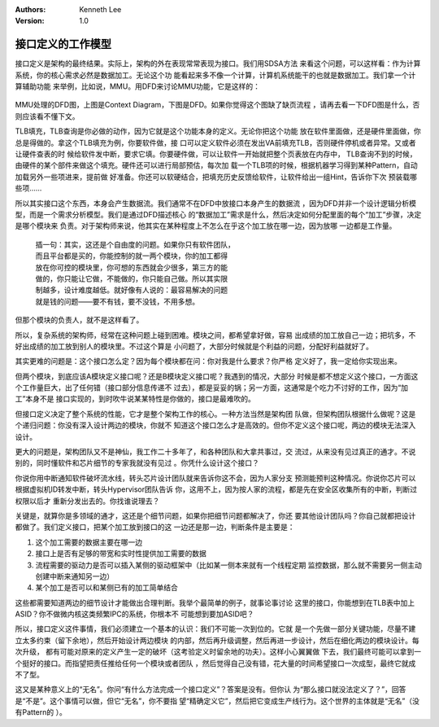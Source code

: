 .. Kenneth Lee 版权所有 2019-2020

:Authors: Kenneth Lee
:Version: 1.0

接口定义的工作模型
******************

接口定义是架构的最终结果。实际上，架构的外在表现常常表现为接口。我们用SDSA方法
来看这个问题，可以这样看：作为计算系统，你的核心需求必然是数据加工。无论这个功
能看起来多不像一个计算，计算机系统能干的也就是数据加工。我们拿一个计算辅助功能
来举例，比如说，MMU。用DFD来讨论MMU功能，它是这样的：

        .. figure:: _static/mmu_dfd.jpg

MMU处理的DFD图，上图是Context Diagram，下图是DFD。如果你觉得这个图缺了缺页流程
，请再去看一下DFD图是什么，否则应该看不懂下文。

TLB填充，TLB查询是你必做的动作，因为它就是这个功能本身的定义。无论你把这个功能
放在软件里面做，还是硬件里面做，你总是得做的。拿这个TLB填充为例，你要软件做，接
口可以定义软件必须在发出VA前填充TLB，否则硬件停机或者异常。又或者让硬件查表的时
候给软件发中断，要求它填。你要硬件做，可以让软件一开始就把整个页表放在内存中，
TLB查询不到的时候，由硬件的某个部件来做这个填充。硬件还可以进行局部预估，每次加
载一个TLB项的时候，根据机器学习得到某种Pattern，自动加载另外一些项进来，提前做
好准备。你还可以软硬结合，把填充历史反馈给软件，让软件给出一组Hint，告诉你下次
预装载哪些项……

所以其实接口这个东西，本身会产生数据流。我们通常不在DFD中放接口本身产生的数据流
，因为DFD并非一个设计逻辑分析模型，而是一个需求分析模型。我们是通过DFD描述核心
的“数据加工”需求是什么，然后决定如何分配里面的每个“加工”步骤，决定是哪个模块来
负责。对于架构师来说，他其实在某种程度上不怎么在乎这个加工放在哪一边，因为放哪
一边都是工作量。

        | 插一句：其实，这还是个自由度的问题。如果你只有软件团队，
        | 而且平台都是买的，你能控制的就一两个模块，你的加工都得
        | 放在你可控的模块里，你可想的东西就会少很多，第三方的能
        | 做的，你只能让它做，不能做的，你只能自己做。所以其实限
        | 制越多，设计难度越低。就好像有人说的：最容易解决的问题
        | 就是钱的问题——要不有钱，要不没钱，不用多想。

但那个模块的负责人，就不是这样看了。

所以，复杂系统的架构师，经常在这种问题上碰到困难。模块之间，都希望拿好做，容易
出成绩的加工放自己一边；把坑多，不好出成绩的加工放到别人的模块里。不过这个算是
小问题了，大部分时候就是个利益的问题，分配好利益就好了。

其实更难的问题是：这个接口怎么定？因为每个模块都在问：你对我是什么要求？你严格
定义好了，我一定给你实现出来。

但两个模块，到底应该A模块定义接口呢？还是B模块定义接口呢？我遇到的情况，大部分
时候是都不想定义这个接口，一方面这个工作量巨大，出了任何错（接口部分信息传递不
过去），都是妥妥的锅；另一方面，这通常是个吃力不讨好的工作，因为“加工”本身不是
接口实现的，到时吹牛说某某特性是你做的，接口是最难吹的。

但接口定义决定了整个系统的性能，它才是整个架构工作的核心。一种方法当然是架构团
队做，但架构团队根据什么做呢？这是个递归问题：你没有深入设计两边的模块，你就不
知道这个接口怎么才是高效的。但你不定义这个接口呢，两边的模块无法深入设计。

更大的问题是，架构团队又不是神仙，我工作二十多年了，和各种团队和大拿共事过，交
流过，从来没有见过真正的通才。不说别的，同时懂软件和芯片细节的专家我就没有见过
。你凭什么设计这个接口？

你说你用中断通知软件破坏流水线，转头芯片设计团队就来告诉你这不会，因为人家分支
预测能预判这种情况。你说你芯片可以根据虚拟机ID转发中断，转头Hypervisor团队告诉
你，这用不上，因为按人家的流程，都是先在安全区收集所有的中断，判断过权限以后才
重新分发出去的。你找谁说理去？

关键是，就算你是多领域的通才，这还是个细节问题，如果你把细节问题都解决了，你还
要其他设计团队吗？你自己就都把设计都做了。我们定义接口，把某个加工放到接口的这
一边还是那一边，判断条件是主要是：

1. 这个加工需要的数据主要在哪一边

2. 接口上是否有足够的带宽和实时性提供加工需要的数据

3. 流程需要的驱动力是否可以插入某侧的驱动框架中（比如某一侧本来就有一个线程定期
   监控数据，那么就不需要另一侧主动创建中断来通知另一边）

4. 某个加工是否可以和某侧已有的加工简单结合

这些都需要知道两边的细节设计才能做出合理判断。我举个最简单的例子，就事论事讨论
这里的接口，你能想到在TLB表中加上ASID？你不做微内核这类频繁IPC的系统，你根本不
可能想到要加ASID吧？

所以，接口定义这件事情，我们必须建立一个基本的认识：我们不可能一次到位的。它就
是一个先做一部分关键功能，尽量不建立太多约束（留下余地），然后开始设计两边模块
的内部，然后再升级调整，然后再进一步设计，然后在细化两边的模块设计。每次升级，
都有可能对原来的定义产生一定的破坏（这考验定义时留余地的功夫）。这样小心翼翼做
下去，我们最终可能可以拿到一个挺好的接口。而指望把责任推给任何一个模块或者团队
，然后觉得自己没有错，花大量的时间希望接口一次成型，最终它就成不了型。

这又是某种意义上的“无名”。你问“有什么方法完成一个接口定义”？答案是没有。但你认
为“那么接口就没法定义了？”，回答是“不是”。这个事情可以做，但它“无名”，你不要指
望“精确定义它”，然后把它变成生产线行为。这个世界的主体就是“无名”（没有Pattern的
）。
